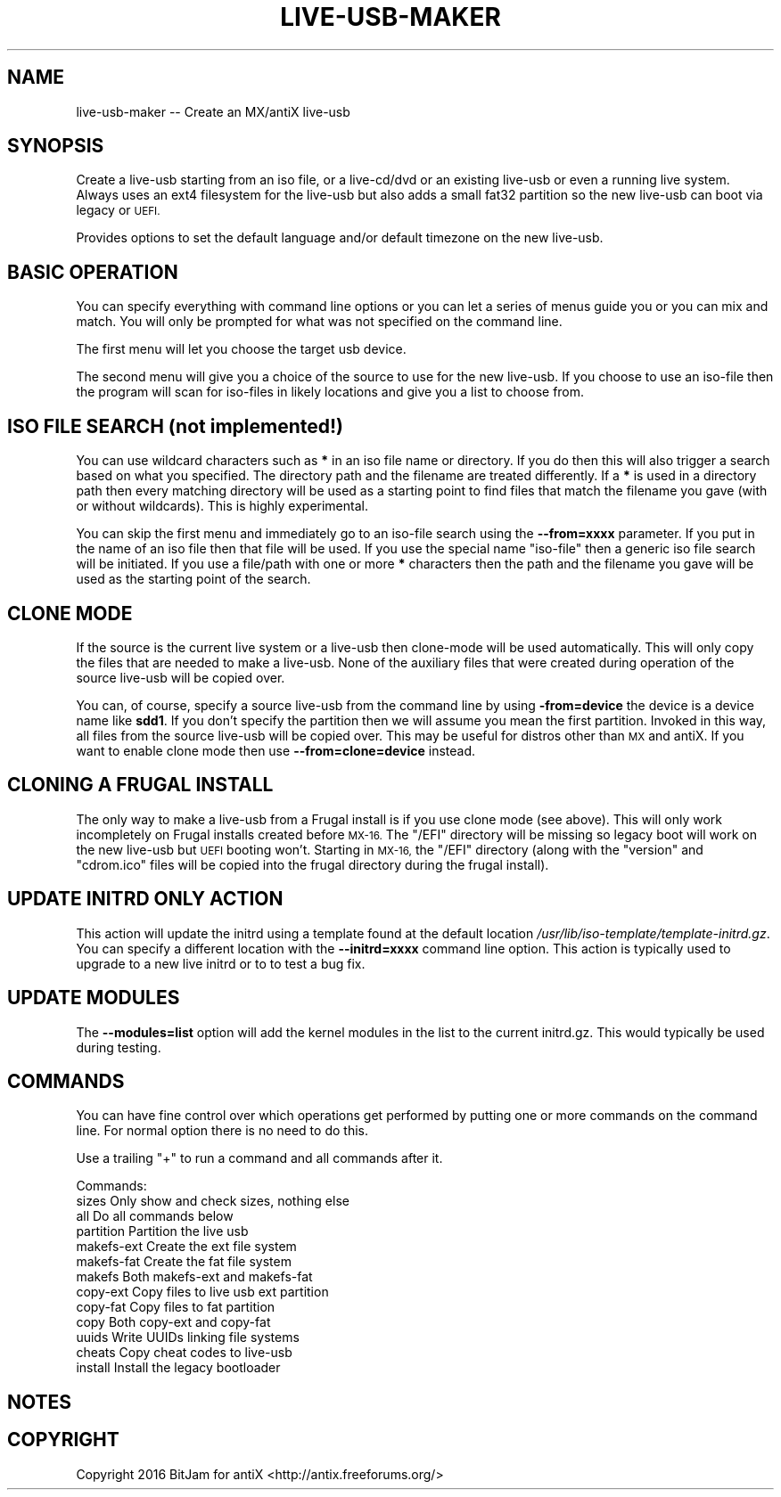 .\" Automatically generated by Pod::Man 2.28 (Pod::Simple 3.29)
.\"
.\" Standard preamble:
.\" ========================================================================
.de Sp \" Vertical space (when we can't use .PP)
.if t .sp .5v
.if n .sp
..
.de Vb \" Begin verbatim text
.ft CW
.nf
.ne \\$1
..
.de Ve \" End verbatim text
.ft R
.fi
..
.\" Set up some character translations and predefined strings.  \*(-- will
.\" give an unbreakable dash, \*(PI will give pi, \*(L" will give a left
.\" double quote, and \*(R" will give a right double quote.  \*(C+ will
.\" give a nicer C++.  Capital omega is used to do unbreakable dashes and
.\" therefore won't be available.  \*(C` and \*(C' expand to `' in nroff,
.\" nothing in troff, for use with C<>.
.tr \(*W-
.ds C+ C\v'-.1v'\h'-1p'\s-2+\h'-1p'+\s0\v'.1v'\h'-1p'
.ie n \{\
.    ds -- \(*W-
.    ds PI pi
.    if (\n(.H=4u)&(1m=24u) .ds -- \(*W\h'-12u'\(*W\h'-12u'-\" diablo 10 pitch
.    if (\n(.H=4u)&(1m=20u) .ds -- \(*W\h'-12u'\(*W\h'-8u'-\"  diablo 12 pitch
.    ds L" ""
.    ds R" ""
.    ds C` ""
.    ds C' ""
'br\}
.el\{\
.    ds -- \|\(em\|
.    ds PI \(*p
.    ds L" ``
.    ds R" ''
.    ds C`
.    ds C'
'br\}
.\"
.\" Escape single quotes in literal strings from groff's Unicode transform.
.ie \n(.g .ds Aq \(aq
.el       .ds Aq '
.\"
.\" If the F register is turned on, we'll generate index entries on stderr for
.\" titles (.TH), headers (.SH), subsections (.SS), items (.Ip), and index
.\" entries marked with X<> in POD.  Of course, you'll have to process the
.\" output yourself in some meaningful fashion.
.\"
.\" Avoid warning from groff about undefined register 'F'.
.de IX
..
.nr rF 0
.if \n(.g .if rF .nr rF 1
.if (\n(rF:(\n(.g==0)) \{
.    if \nF \{
.        de IX
.        tm Index:\\$1\t\\n%\t"\\$2"
..
.        if !\nF==2 \{
.            nr % 0
.            nr F 2
.        \}
.    \}
.\}
.rr rF
.\"
.\" Accent mark definitions (@(#)ms.acc 1.5 88/02/08 SMI; from UCB 4.2).
.\" Fear.  Run.  Save yourself.  No user-serviceable parts.
.    \" fudge factors for nroff and troff
.if n \{\
.    ds #H 0
.    ds #V .8m
.    ds #F .3m
.    ds #[ \f1
.    ds #] \fP
.\}
.if t \{\
.    ds #H ((1u-(\\\\n(.fu%2u))*.13m)
.    ds #V .6m
.    ds #F 0
.    ds #[ \&
.    ds #] \&
.\}
.    \" simple accents for nroff and troff
.if n \{\
.    ds ' \&
.    ds ` \&
.    ds ^ \&
.    ds , \&
.    ds ~ ~
.    ds /
.\}
.if t \{\
.    ds ' \\k:\h'-(\\n(.wu*8/10-\*(#H)'\'\h"|\\n:u"
.    ds ` \\k:\h'-(\\n(.wu*8/10-\*(#H)'\`\h'|\\n:u'
.    ds ^ \\k:\h'-(\\n(.wu*10/11-\*(#H)'^\h'|\\n:u'
.    ds , \\k:\h'-(\\n(.wu*8/10)',\h'|\\n:u'
.    ds ~ \\k:\h'-(\\n(.wu-\*(#H-.1m)'~\h'|\\n:u'
.    ds / \\k:\h'-(\\n(.wu*8/10-\*(#H)'\z\(sl\h'|\\n:u'
.\}
.    \" troff and (daisy-wheel) nroff accents
.ds : \\k:\h'-(\\n(.wu*8/10-\*(#H+.1m+\*(#F)'\v'-\*(#V'\z.\h'.2m+\*(#F'.\h'|\\n:u'\v'\*(#V'
.ds 8 \h'\*(#H'\(*b\h'-\*(#H'
.ds o \\k:\h'-(\\n(.wu+\w'\(de'u-\*(#H)/2u'\v'-.3n'\*(#[\z\(de\v'.3n'\h'|\\n:u'\*(#]
.ds d- \h'\*(#H'\(pd\h'-\w'~'u'\v'-.25m'\f2\(hy\fP\v'.25m'\h'-\*(#H'
.ds D- D\\k:\h'-\w'D'u'\v'-.11m'\z\(hy\v'.11m'\h'|\\n:u'
.ds th \*(#[\v'.3m'\s+1I\s-1\v'-.3m'\h'-(\w'I'u*2/3)'\s-1o\s+1\*(#]
.ds Th \*(#[\s+2I\s-2\h'-\w'I'u*3/5'\v'-.3m'o\v'.3m'\*(#]
.ds ae a\h'-(\w'a'u*4/10)'e
.ds Ae A\h'-(\w'A'u*4/10)'E
.    \" corrections for vroff
.if v .ds ~ \\k:\h'-(\\n(.wu*9/10-\*(#H)'\s-2\u~\d\s+2\h'|\\n:u'
.if v .ds ^ \\k:\h'-(\\n(.wu*10/11-\*(#H)'\v'-.4m'^\v'.4m'\h'|\\n:u'
.    \" for low resolution devices (crt and lpr)
.if \n(.H>23 .if \n(.V>19 \
\{\
.    ds : e
.    ds 8 ss
.    ds o a
.    ds d- d\h'-1'\(ga
.    ds D- D\h'-1'\(hy
.    ds th \o'bp'
.    ds Th \o'LP'
.    ds ae ae
.    ds Ae AE
.\}
.rm #[ #] #H #V #F C
.\" ========================================================================
.\"
.IX Title "LIVE-USB-MAKER 1"
.TH LIVE-USB-MAKER 1 "2016-10-14" "Version 2.0.0" "antiX Documentation"
.\" For nroff, turn off justification.  Always turn off hyphenation; it makes
.\" way too many mistakes in technical documents.
.if n .ad l
.nh
.SH "NAME"
live\-usb\-maker \-\- Create an MX/antiX live\-usb
.SH "SYNOPSIS"
.IX Header "SYNOPSIS"
Create a live-usb starting from an iso file, or a live\-cd/dvd or
an existing live-usb or even a running live system.  Always uses
an ext4 filesystem for the live-usb but also adds a small fat32
partition so the new live-usb can boot via legacy or \s-1UEFI.\s0
.PP
Provides options to set the default language and/or default
timezone on the new live-usb.
.SH "BASIC OPERATION"
.IX Header "BASIC OPERATION"
You can specify everything with command line options or you can
let a series of menus guide you or you can mix and match.  You
will only be prompted for what was not specified on the command
line.
.PP
The first menu will let you choose the target usb device.
.PP
The second menu will give you a choice of the source to use for
the new live-usb.  If you choose to use an iso-file then the
program will scan for iso-files in likely locations and give you
a list to choose from.
.SH "ISO FILE SEARCH (not implemented!)"
.IX Header "ISO FILE SEARCH (not implemented!)"
You can use wildcard characters such as \fB*\fR in an iso file name
or directory.  If you do then this will also trigger a search
based on what you specified.  The directory path and the filename
are treated differently.  If a \fB*\fR is used in a directory path
then every matching directory will be used as a starting point to
find files that match the filename you gave (with or without
wildcards).   This is highly experimental.
.PP
You can skip the first menu and immediately go to an iso-file
search using the \fB\-\-from=xxxx\fR parameter.  If you put in the
name of an iso file then that file will be used.  If you use
the special name \*(L"iso-file\*(R" then a generic iso file search
will be initiated.  If you use a file/path with one or more
\&\fB*\fR characters then the path and the filename you gave will
be used as the starting point of the search.
.SH "CLONE MODE"
.IX Header "CLONE MODE"
If the source is the current live system or a live-usb then
clone-mode will be used automatically.  This will only copy the
files that are needed to make a live-usb.  None of the auxiliary
files that were created during operation of the source live-usb
will be copied over.
.PP
You can, of course, specify a source live-usb from the command
line by using \fB\-from=device\fR the device is a device name like
\&\fBsdd1\fR.   If you don't specify the partition then we will assume
you mean the first partition.  Invoked in this way, all files
from the source live-usb will be copied over.  This may be useful
for distros other than \s-1MX\s0 and antiX.  If you want to enable clone
mode then use \fB\-\-from=clone=device\fR instead.
.SH "CLONING A FRUGAL INSTALL"
.IX Header "CLONING A FRUGAL INSTALL"
The only way to make a live-usb from a Frugal install is if you
use clone mode (see above).  This will only work incompletely on
Frugal installs created before \s-1MX\-16. \s0 The \f(CW\*(C`/EFI\*(C'\fR directory will
be missing so legacy boot will work on the new live-usb but \s-1UEFI\s0
booting won't.  Starting in \s-1MX\-16,\s0 the \f(CW\*(C`/EFI\*(C'\fR directory (along
with the \f(CW\*(C`version\*(C'\fR and \f(CW\*(C`cdrom.ico\*(C'\fR files will be copied into
the frugal directory during the frugal install).
.SH "UPDATE INITRD ONLY ACTION"
.IX Header "UPDATE INITRD ONLY ACTION"
This action will update the initrd using a template found at the
default location \fI/usr/lib/iso\-template/template\-initrd.gz\fR.
You can specify a different location with the \fB\-\-initrd=xxxx\fR
command line option.  This action is typically used to upgrade to
a new live initrd or to to test a bug fix.
.SH "UPDATE MODULES"
.IX Header "UPDATE MODULES"
The \fB\-\-modules=list\fR option will add the kernel modules in
the list to the current initrd.gz.  This would typically be
used during testing.
.SH "COMMANDS"
.IX Header "COMMANDS"
You can have fine control over which operations get performed
by putting one or more commands on the command line.  For
normal option there is no need to do this.
.PP
Use a trailing \*(L"+\*(R" to run a command and all commands after it.
.PP
Commands:
    sizes        Only show and check sizes, nothing else
    all          Do all commands below
    partition    Partition the live usb
    makefs-ext   Create the ext file system
    makefs-fat   Create the fat file system
    makefs       Both makefs-ext and makefs-fat
    copy-ext     Copy files to live usb ext partition
    copy-fat     Copy files to fat partition
    copy         Both copy-ext and copy-fat
    uuids        Write UUIDs linking file systems
    cheats       Copy cheat codes to live-usb
    install      Install the legacy bootloader
.SH "NOTES"
.IX Header "NOTES"
.SH "COPYRIGHT"
.IX Header "COPYRIGHT"
Copyright 2016
BitJam for antiX <http://antix.freeforums.org/>
